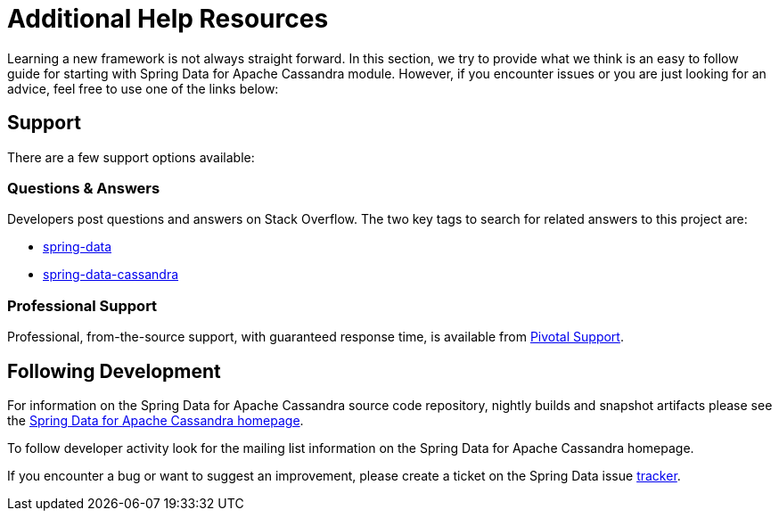 [[get-started]]
= Additional Help Resources

Learning a new framework is not always straight forward. In this section, we try to provide what we think is an easy to follow guide for starting with Spring Data for Apache Cassandra module. However, if you encounter issues or you are just looking for an advice, feel free to use one of the links below:

[[get-started.help]]
== Support

There are a few support options available:

[[get-started.help.community]]
=== Questions & Answers

Developers post questions and answers on Stack Overflow. The two key tags to search for related answers to this project are:

* http://stackoverflow.com/questions/tagged/spring-data[spring-data]
* http://stackoverflow.com/questions/tagged/spring-data-cassandra[spring-data-cassandra]

[[get-started.help.professional]]
=== Professional Support

Professional, from-the-source support, with guaranteed response time, is available from http://www.pivotal.io/support[Pivotal Support].

[[get-started.up-to-date]]
== Following Development

For information on the Spring Data for Apache Cassandra source code repository, nightly builds and snapshot artifacts please see the http://projects.spring.io/spring-data-cassandra/[Spring Data for Apache Cassandra homepage].

To follow developer activity look for the mailing list information on the Spring Data for Apache Cassandra homepage.

If you encounter a bug or want to suggest an improvement, please create a ticket on the Spring Data issue https://jira.spring.io/browse/DATACASS[tracker].
